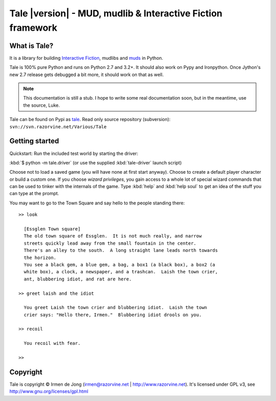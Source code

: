 ************************************************************
Tale |version| - MUD, mudlib & Interactive Fiction framework
************************************************************

.. image:: _static/tale-large.png
    :align: center
    :alt: Tale logo

What is Tale?
-------------
It is a library for building `Interactive Fiction <http://en.wikipedia.org/wiki/Interactive_fiction>`_,
mudlibs and `muds <http://en.wikipedia.org/wiki/MUD>`_ in Python.

Tale is 100% pure Python and runs on Python 2.7 and 3.2+.
It should also work on Pypy and Ironpython.
Once Jython's new 2.7 release gets debugged a bit more, it should work on that as well.


.. note::
    This documentation is still a stub. I hope to write some real documentation soon,
    but in the meantime, use the source, Luke.

Tale can be found on Pypi as `tale <http://pypi.python.org/pypi/tale/>`_.
Read only source repository (subversion): ``svn://svn.razorvine.net/Various/Tale``


Getting started
---------------
Quickstart:
Run the included test world by starting the driver:

:kbd:`$ python -m tale.driver`   (or use the supplied :kbd:`tale-driver` launch script)

Choose not to load a saved game (you will have none at first start anyway).
Choose to create a default player character or build a custom one. If you choose *wizard privileges*, you
gain access to a whole lot of special wizard commands that can be used to tinker with the internals of the game.
Type :kbd:`help` and :kbd:`help soul` to get an idea of the stuff you can type at the prompt.

You may want to go to the Town Square and say hello to the people standing there::

    >> look

      [Essglen Town square]
      The old town square of Essglen.  It is not much really, and narrow
      streets quickly lead away from the small fountain in the center.
      There's an alley to the south.  A long straight lane leads north towards
      the horizon.
      You see a black gem, a blue gem, a bag, a box1 (a black box), a box2 (a
      white box), a clock, a newspaper, and a trashcan.  Laish the town crier,
      ant, blubbering idiot, and rat are here.

    >> greet laish and the idiot

      You greet Laish the town crier and blubbering idiot.  Laish the town
      crier says: "Hello there, Irmen."  Blubbering idiot drools on you.

    >> recoil

      You recoil with fear.

    >>


Copyright
---------

Tale is copyright © Irmen de Jong (irmen@razorvine.net | http://www.razorvine.net).
It's licensed under GPL v3, see http://www.gnu.org/licenses/gpl.html


